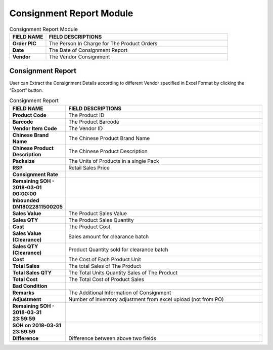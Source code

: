 ************
Consignment Report Module
************

|cons|

.. list-table:: Consignment Report Module
    :widths: 10 50
    :header-rows: 1
    :stub-columns: 1

    * - FIELD NAME
      - FIELD DESCRIPTIONS
    * - Order PIC
      - The Person In Charge for The Product Orders
    * - Date
      - The Date of Consignment Report
    * - Vendor
      - The Vendor Consignment
      
Consignment Report
==================
User can Extract the Consignment Details according to different Vendor specified in Excel Format by clicking the “Export” button.

|consreport|

.. list-table:: Consignment Report 
    :widths: 10 50
    :header-rows: 1
    :stub-columns: 1

    * - FIELD NAME
      - FIELD DESCRIPTIONS
    * - Product Code
      - The Product ID
    * - Barcode
      - The Product Barcode
    * - Vendor Item Code
      - The Vendor ID
    * - Chinese Brand Name
      - The Chinese Product Brand Name
    * - Chinese Product Description
      - The Chinese Product Description
    * - Packsize
      - The Units of Products in a single Pack
    * - RSP
      - Retail Sales Price
    * - Consignment Rate
      - 
    * - Remaining SOH - 2018-03-01 00:00:00
      - 
    * - Inbounded DN18022811500205
      - 
    * - Sales Value
      - The Product Sales Value
    * - Sales QTY
      - The Product Sales Quantity
    * - Cost
      - The Product Cost
    * - Sales Value (Clearance)
      - Sales amount for clearance batch
    * - Sales QTY (Clearance)
      - Product Quantity sold for clearance batch
    * - Cost
      - The Cost of Each Product Unit
    * - Total Sales
      - The total Sales of The Product
    * - Total Sales QTY
      - The Total Units Quantity Sales of The Product
    * - Total Cost
      - The Total Cost of Product Sales
    * - Bad Condition
      - 
    * - Remarks
      - The Additional Information of Consignment
    * - Adjustment
      - Number of inventory adjustment from excel upload (not from PO)
    * - Remaining SOH - 2018-03-31 23:59:59
      - 
    * - SOH on 2018-03-31 23:59:59
      - 
    * - Difference
      - Difference between above two fields


.. |cons| image:: cons.JPG
.. |consreport| image:: consreport.JPG
